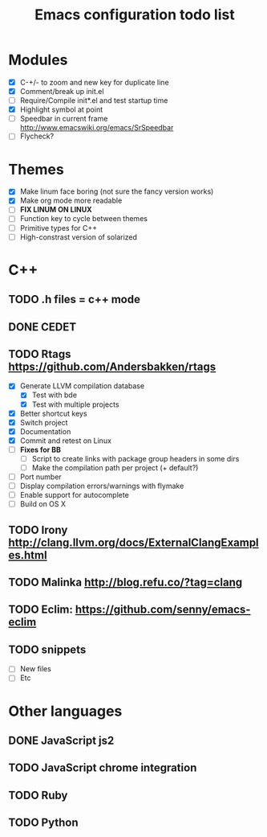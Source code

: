 #+TITLE: Emacs configuration todo list

* Modules
    - [X] C-+/- to zoom and new key for duplicate line
    - [X] Comment/break up init.el
    - [ ] Require/Compile init*.el and test startup time
    - [X] Highlight symbol at point
    - [ ] Speedbar in current frame http://www.emacswiki.org/emacs/SrSpeedbar
    - [ ] Flycheck?
* Themes
    - [X] Make linum face boring (not sure the fancy version works)
    - [X] Make org mode more readable
    - [ ] *FIX LINUM ON LINUX*
    - [ ] Function key to cycle between themes
    - [ ] Primitive types for C++
    - [ ] High-constrast version of solarized
* C++
** TODO .h files = c++ mode
** DONE CEDET
** TODO Rtags https://github.com/Andersbakken/rtags
    - [X] Generate LLVM compilation database
      - [X] Test with bde
      - [X] Test with multiple projects
    - [X] Better shortcut keys
    - [X] Switch project
    - [X] Documentation
    - [X] Commit and retest on Linux
    - [ ] *Fixes for BB*
      - [ ] Script to create links with package group headers in some dirs
      - [ ] Make the compilation path per project (+ default?)
    - [ ] Port number
    - [ ] Display compilation errors/warnings with flymake
    - [ ] Enable support for autocomplete
    - [ ] Build on OS X
** TODO Irony http://clang.llvm.org/docs/ExternalClangExamples.html
** TODO Malinka http://blog.refu.co/?tag=clang
** TODO Eclim: https://github.com/senny/emacs-eclim
** TODO snippets
    - [ ] New files
    - [ ] Etc
* Other languages
** DONE JavaScript js2
** TODO JavaScript chrome integration
** TODO Ruby
** TODO Python
